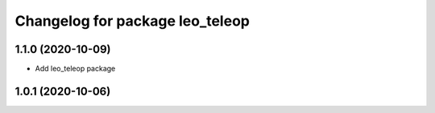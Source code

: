 ^^^^^^^^^^^^^^^^^^^^^^^^^^^^^^^^
Changelog for package leo_teleop
^^^^^^^^^^^^^^^^^^^^^^^^^^^^^^^^

1.1.0 (2020-10-09)
------------------
* Add leo_teleop package

1.0.1 (2020-10-06)
------------------
